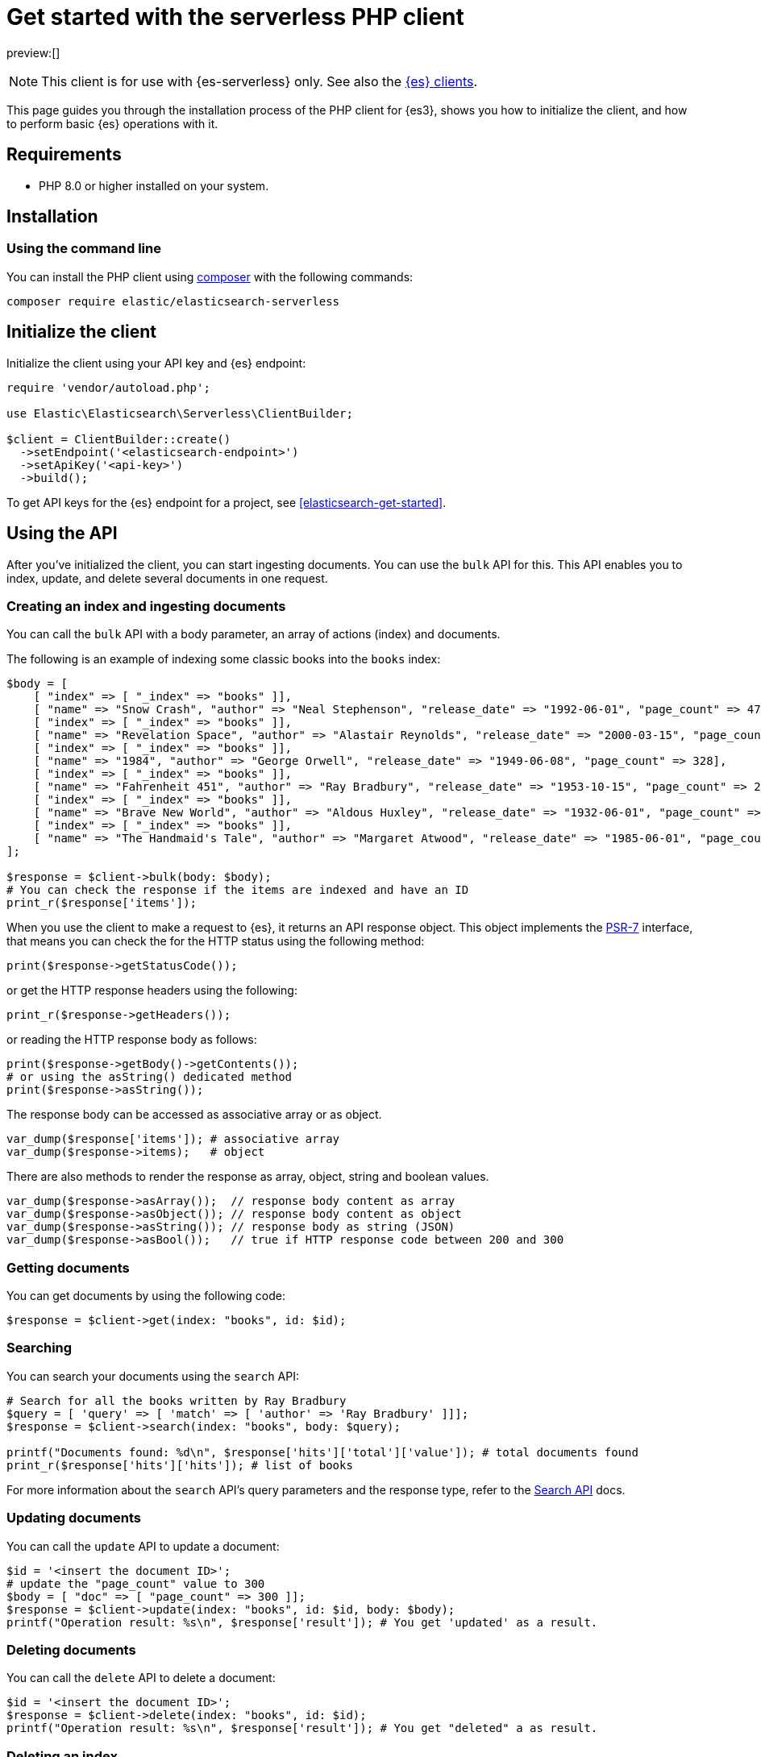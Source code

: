 [[elasticsearch-php-client-getting-started]]
= Get started with the serverless PHP client

// :description: Set up and use the PHP client for {es3}.
// :keywords: serverless, elasticsearch, php, how to

preview:[]

[NOTE]
====
This client is for use with {es-serverless} only. See also the https://www.elastic.co/guide/en/elasticsearch/client/index.html[{es} clients]. 
====

This page guides you through the installation process of the
PHP client for {es3}, shows you how to initialize the client, and how to perform basic
{es} operations with it.

[discrete]
[[elasticsearch-php-client-getting-started-requirements]]
== Requirements

* PHP 8.0 or higher installed on your system.

[discrete]
[[elasticsearch-php-client-getting-started-installation]]
== Installation

[discrete]
[[elasticsearch-php-client-getting-started-using-the-command-line]]
=== Using the command line

You can install the PHP client using
https://getcomposer.org/[composer] with the following commands:

[source,bash]
----
composer require elastic/elasticsearch-serverless
----

[discrete]
[[elasticsearch-php-client-getting-started-initialize-the-client]]
== Initialize the client

Initialize the client using your API key and {es} endpoint:

[source,php]
----
require 'vendor/autoload.php';

use Elastic\Elasticsearch\Serverless\ClientBuilder;

$client = ClientBuilder::create()
  ->setEndpoint('<elasticsearch-endpoint>')
  ->setApiKey('<api-key>')
  ->build();
----

To get API keys for the {es} endpoint for a project, see <<elasticsearch-get-started>>.

[discrete]
[[elasticsearch-php-client-getting-started-using-the-api]]
== Using the API

After you've initialized the client, you can start ingesting documents. You can
use the `bulk` API for this. This API enables you to index, update, and delete
several documents in one request.

[discrete]
[[elasticsearch-php-client-getting-started-creating-an-index-and-ingesting-documents]]
=== Creating an index and ingesting documents

You can call the `bulk` API with a body parameter, an array of actions (index)
and documents.

The following is an example of indexing some classic books into the `books`
index:

[source,php]
----
$body = [
    [ "index" => [ "_index" => "books" ]],
    [ "name" => "Snow Crash", "author" => "Neal Stephenson", "release_date" => "1992-06-01", "page_count" => 470],
    [ "index" => [ "_index" => "books" ]],
    [ "name" => "Revelation Space", "author" => "Alastair Reynolds", "release_date" => "2000-03-15", "page_count" => 585],
    [ "index" => [ "_index" => "books" ]],
    [ "name" => "1984", "author" => "George Orwell", "release_date" => "1949-06-08", "page_count" => 328],
    [ "index" => [ "_index" => "books" ]],
    [ "name" => "Fahrenheit 451", "author" => "Ray Bradbury", "release_date" => "1953-10-15", "page_count" => 227],
    [ "index" => [ "_index" => "books" ]],
    [ "name" => "Brave New World", "author" => "Aldous Huxley", "release_date" => "1932-06-01", "page_count" => 268],
    [ "index" => [ "_index" => "books" ]],
    [ "name" => "The Handmaid's Tale", "author" => "Margaret Atwood", "release_date" => "1985-06-01", "page_count" => 311]
];

$response = $client->bulk(body: $body);
# You can check the response if the items are indexed and have an ID
print_r($response['items']);
----

When you use the client to make a request to {es}, it returns an API response
object. This object implements the https://www.php-fig.org/psr/psr-7/[PSR-7]
interface, that means you can check the for the HTTP status using the following
method:

[source,php]
----
print($response->getStatusCode());
----

or get the HTTP response headers using the following:

[source,php]
----
print_r($response->getHeaders());
----

or reading the HTTP response body as follows:

[source,php]
----
print($response->getBody()->getContents());
# or using the asString() dedicated method
print($response->asString());
----

The response body can be accessed as associative array or as object.

[source,php]
----
var_dump($response['items']); # associative array
var_dump($response->items);   # object
----

There are also methods to render the response as array, object, string and
boolean values.

[source,php]
----
var_dump($response->asArray());  // response body content as array
var_dump($response->asObject()); // response body content as object
var_dump($response->asString()); // response body as string (JSON)
var_dump($response->asBool());   // true if HTTP response code between 200 and 300
----

[discrete]
[[elasticsearch-php-client-getting-started-getting-documents]]
=== Getting documents

You can get documents by using the following code:

[source,php]
----
$response = $client->get(index: "books", id: $id);
----

[discrete]
[[elasticsearch-php-client-getting-started-searching]]
=== Searching

You can search your documents using the `search` API:

[source,php]
----
# Search for all the books written by Ray Bradbury
$query = [ 'query' => [ 'match' => [ 'author' => 'Ray Bradbury' ]]];
$response = $client->search(index: "books", body: $query);

printf("Documents found: %d\n", $response['hits']['total']['value']); # total documents found
print_r($response['hits']['hits']); # list of books
----

For more information about the `search` API's query parameters and the response type,
refer to the
https://www.elastic.co/docs/api/doc/elasticsearch-serverless/group/endpoint-search[Search API]
docs.

[discrete]
[[elasticsearch-php-client-getting-started-updating-documents]]
=== Updating documents

You can call the `update` API to update a document:

[source,php]
----
$id = '<insert the document ID>';
# update the "page_count" value to 300
$body = [ "doc" => [ "page_count" => 300 ]];
$response = $client->update(index: "books", id: $id, body: $body);
printf("Operation result: %s\n", $response['result']); # You get 'updated' as a result.
----

[discrete]
[[elasticsearch-php-client-getting-started-deleting-documents]]
=== Deleting documents

You can call the `delete` API to delete a document:

[source,php]
----
$id = '<insert the document ID>';
$response = $client->delete(index: "books", id: $id);
printf("Operation result: %s\n", $response['result']); # You get "deleted" a as result.
----

[discrete]
[[elasticsearch-php-client-getting-started-deleting-an-index]]
=== Deleting an index

You can delete an entire index as follows:

[source,php]
----
$response = $client->indices()->delete(index: "books");
if ($response['acknowledged']) {
    print("Index successfully removed!");
}
----
